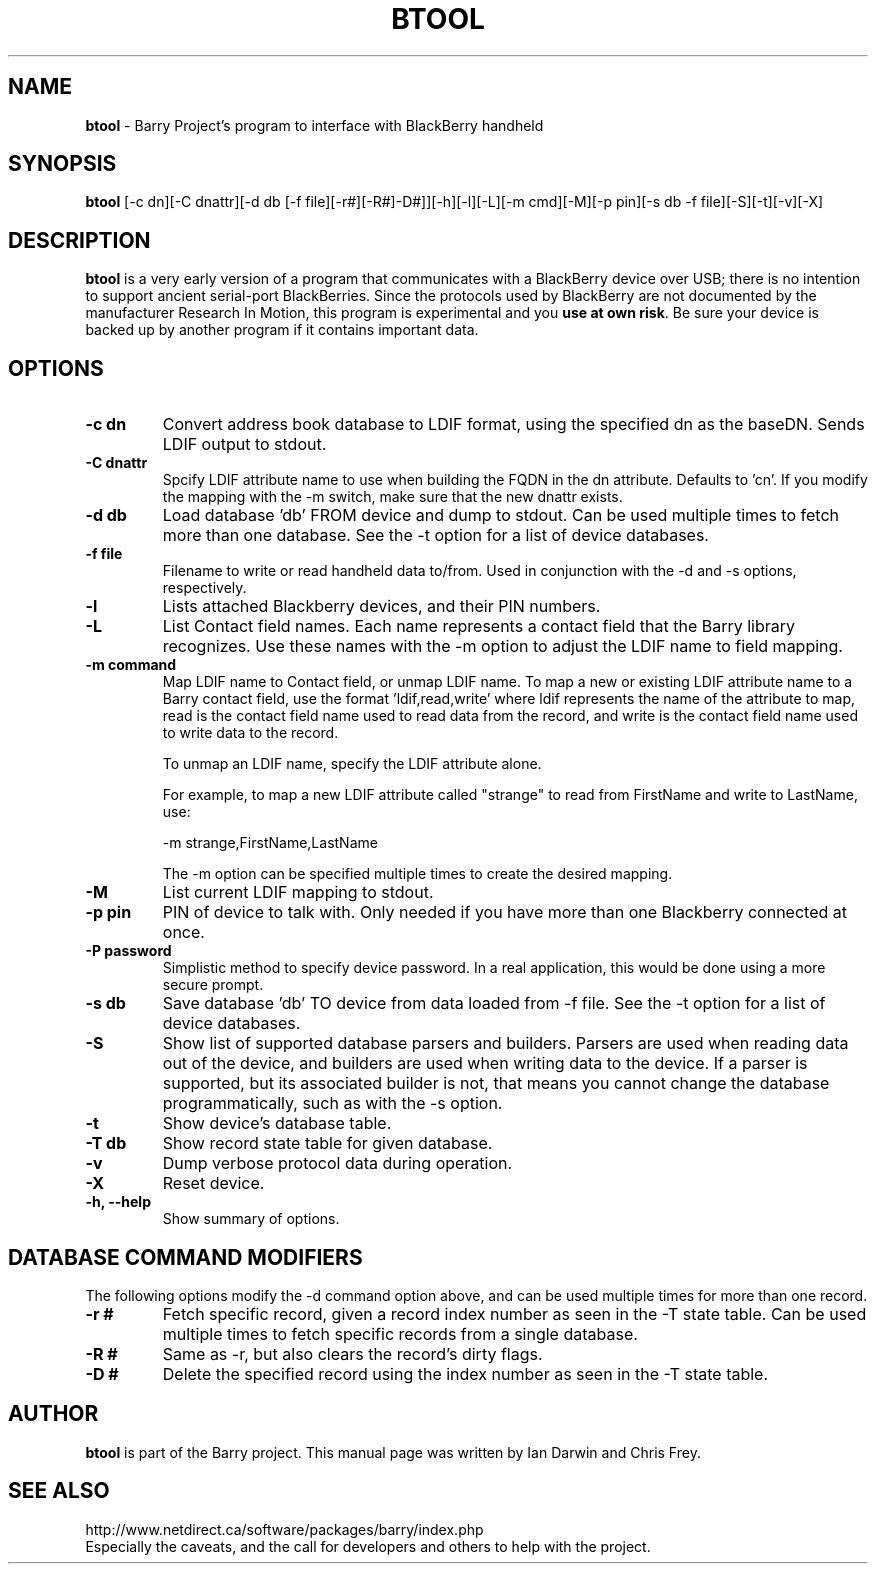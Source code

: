 .\"                                      Hey, EMACS: -*- nroff -*-
.\" First parameter, NAME, should be all caps
.\" Second parameter, SECTION, should be 1-8, maybe w/ subsection
.\" other parameters are allowed: see man(7), man(1)
.TH BTOOL 1 "August 3, 2007"
.\" Please adjust this date whenever revising the manpage.
.\"
.\" Some roff macros, for reference:
.\" .nh        disable hyphenation
.\" .hy        enable hyphenation
.\" .ad l      left justify
.\" .ad b      justify to both left and right margins
.\" .nf        disable filling
.\" .fi        enable filling
.\" .br        insert line break
.\" .sp <n>    insert n+1 empty lines
.\" for manpage-specific macros, see man(7)
.SH NAME
.B btool
\- Barry Project's program to interface with BlackBerry handheld
.SH SYNOPSIS
.B btool 
[-c dn][-C dnattr][-d db [-f file][-r#][-R#]-D#]][-h][-l][-L][-m cmd][-M][-p pin][-s db -f file][-S][-t][-v][-X]
.SH DESCRIPTION
.PP
.B btool
is a very early version of a program that communicates with a
BlackBerry device over USB; there is no intention to support ancient
serial-port BlackBerries.
Since the protocols used by BlackBerry are not documented 
by the manufacturer Research In Motion, this program is 
experimental and you \fBuse at own risk\fP. 
Be sure your device is backed up by another program
if it contains important data.
.SH OPTIONS
.TP
.B \-c dn
Convert address book database to LDIF format, using the
specified dn as the baseDN.  Sends LDIF output to stdout.
.TP
.B \-C dnattr
Spcify LDIF attribute name to use when building the FQDN in the dn attribute.
Defaults to 'cn'.  If you modify the mapping with the \-m
switch, make sure that the new dnattr exists.
.TP
.B \-d db
Load database 'db' FROM device and dump to stdout.
Can be used multiple times to fetch more than one database.  See the -t
option for a list of device databases.
.TP
.B \-f file
Filename to write or read handheld data to/from.  Used in conjunction with
the -d and -s options, respectively.
.TP
.B \-l
Lists attached Blackberry devices, and their PIN numbers.
.TP
.B \-L
List Contact field names.  Each name represents a contact field that the
Barry library recognizes.  Use these names with the -m option to adjust
the LDIF name to field mapping.
.TP
.B \-m command
Map LDIF name to Contact field, or unmap LDIF name.  To map a new or existing
LDIF attribute name to a Barry contact field, use the format 'ldif,read,write'
where ldif represents the name of the attribute to map, read is the
contact field name used to read data from the record, and write is the
contact field name used to write data to the record.

To unmap an LDIF name, specify the LDIF attribute alone.

For example, to map a new LDIF attribute called "strange" to read from
FirstName and write to LastName, use:

\-m strange,FirstName,LastName

The -m option can be specified multiple times to create the desired mapping.
.TP
.B \-M
List current LDIF mapping to stdout.
.TP
.B \-p pin
PIN of device to talk with.  Only needed if you have more than one Blackberry
connected at once.
.TP
.B \-P password
Simplistic method to specify device password.  In a real application, this
would be done using a more secure prompt.
.TP
.B \-s db
Save database 'db' TO device from data loaded from -f file.  See the -t
option for a list of device databases.
.TP
.B \-S
Show list of supported database parsers and builders.  Parsers are used
when reading data out of the device, and builders are used when writing
data to the device.  If a parser is supported, but its associated builder
is not, that means you cannot change the database programmatically, such
as with the -s option.
.TP
.B \-t
Show device's database table.
.TP
.B \-T db
Show record state table for given database.
.TP
.B \-v
Dump verbose protocol data during operation.
.TP
.B \-X
Reset device.
.TP
.B \-h, \-\-help
Show summary of options.

.SH DATABASE COMMAND MODIFIERS
The following options modify the -d command option above, and can be used
multiple times for more than one record.
.TP
.B \-r #
Fetch specific record, given a record index number as seen in the -T state table.
Can be used multiple times to fetch specific records from a single database.
.TP
.B \-R #
Same as -r, but also clears the record's dirty flags.
.TP
.B \-D #
Delete the specified record using the index number as seen in the -T state table.


.SH AUTHOR
.nh
.B btool 
is part of the Barry project.
This manual page was written by Ian Darwin and Chris Frey.
.SH SEE ALSO
.PP
http://www.netdirect.ca/software/packages/barry/index.php
.br
Especially the caveats, and the call for developers and others
to help with the project.

